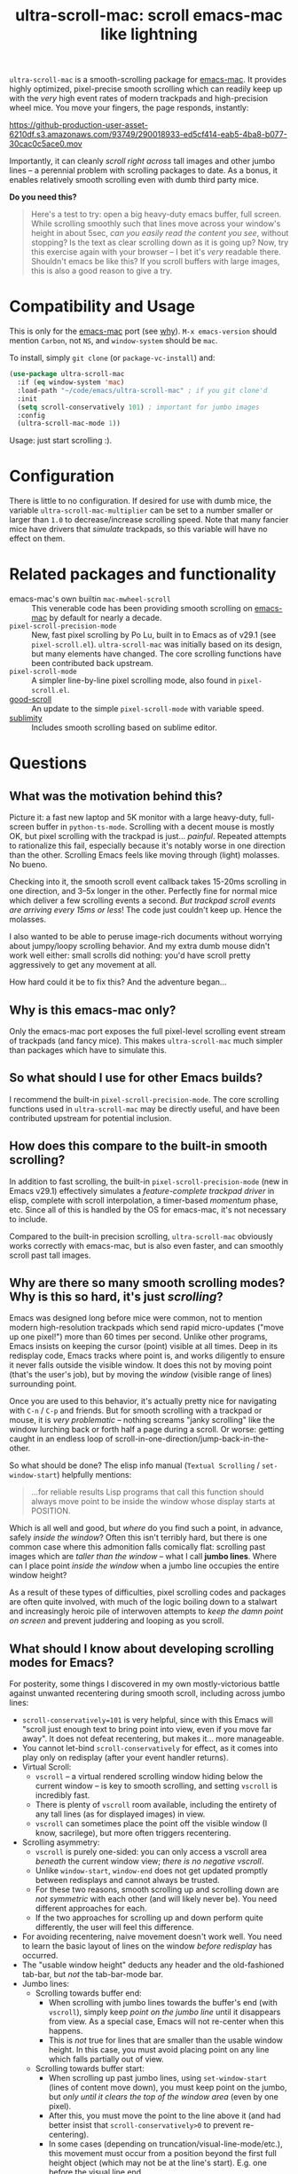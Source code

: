 #+TITLE: ultra-scroll-mac: scroll emacs-mac like lightning

~ultra-scroll-mac~ is a smooth-scrolling package for [[https://bitbucket.org/mituharu/emacs-mac][emacs-mac]].  It provides highly optimized, pixel-precise smooth scrolling which can readily keep up with the /very/ high event rates of modern trackpads and high-precision wheel mice.  You move your fingers, the page responds, instantly:

[[https://github-production-user-asset-6210df.s3.amazonaws.com/93749/290018933-ed5cf414-eab5-4ba8-b077-30cac0c5ace0.mov]]

Importantly, it can cleanly /scroll right across/ tall images and other jumbo lines -- a perennial problem with scrolling packages to date.  As a bonus, it enables relatively smooth scrolling even with dumb third party mice.

*Do you need this?*  
#+begin_quote
Here's a test to try: open a big heavy-duty emacs buffer, full screen.  While scrolling smoothly such that lines move across your window's height in about 5sec, /can you easily read the content you see/, without stopping?  Is the text as clear scrolling down as it is going up?  Now, try this exercise again with your browser -- I bet it's /very/ readable there. Shouldn't emacs be like this?  If you scroll buffers with large images, this is also a good reason to give a try.
#+end_quote



* Compatibility and Usage

This is only for the [[https://bitbucket.org/mituharu/emacs-mac][emacs-mac]] port (see [[https://github.com/jdtsmith/ultra-scroll-mac#why-is-this-emacs-mac-only][why]]).  ~M-x emacs-version~ should mention ~Carbon~, not ~NS~, and ~window-system~ should be ~mac~.

To install, simply ~git clone~ (or ~package-vc-install~) and:

#+begin_src emacs-lisp
  (use-package ultra-scroll-mac
    :if (eq window-system 'mac)
    :load-path "~/code/emacs/ultra-scroll-mac" ; if you git clone'd
    :init
    (setq scroll-conservatively 101) ; important for jumbo images
    :config
    (ultra-scroll-mac-mode 1))
#+end_src

Usage: just start scrolling :).

* Configuration

There is little to no configuration.  If desired for use with dumb mice, the variable ~ultra-scroll-mac-multiplier~ can be set to a number smaller or larger than ~1.0~ to decrease/increase scrolling speed.  Note that many fancier mice have drivers that /simulate/ trackpads, so this variable will have no effect on them.

* Related packages and functionality

- emacs-mac's own builtin ~mac-mwheel-scroll~ :: This venerable code has been providing smooth scrolling on [[https://bitbucket.org/mituharu/emacs-mac/][emacs-mac]] by default for nearly a decade.
- ~pixel-scroll-precision-mode~ :: New, fast pixel scrolling by Po Lu, built in to Emacs as of v29.1 (see =pixel-scroll.el=).  ~ultra-scroll-mac~ was initially based on its design, but many elements have changed.  The core scrolling functions have been contributed back upstream.
- ~pixel-scroll-mode~ :: A simpler line-by-line pixel scrolling mode, also found in =pixel-scroll.el=.
- [[https://github.com/io12/good-scroll.el][good-scroll]] :: An update to the simple ~pixel-scroll-mode~ with variable speed.
- [[https://github.com/zk-phi/sublimity][sublimity]] :: Includes smooth scrolling based on sublime editor.

* Questions

** What was the motivation behind this?

Picture it: a fast new laptop and 5K monitor with a large heavy-duty, full-screen buffer in ~python-ts-mode~.  Scrolling with a decent mouse is mostly OK, but pixel scrolling with the trackpad is just... /painful/. Repeated attempts to rationalize this fail, especially because it's notably worse in one direction than the other.  Scrolling Emacs feels like moving through (light) molasses.  No bueno.

Checking into it, the smooth scroll event callback takes 15-20ms scrolling in one direction, and 3--5x longer in the other.  Perfectly fine for normal mice which deliver a few scrolling events a second.  /But trackpad scroll events are arriving every 15ms or less/!  The code just couldn't keep up.  Hence the molasses.

I also wanted to be able to peruse image-rich documents without worrying about jumpy/loopy scrolling behavior.  And my extra dumb mouse didn't work well either: small scrolls did nothing: you'd have scroll pretty aggressively to get any movement at all.

How hard could it be to fix this?  And the adventure began...

** Why is this emacs-mac only?

Only the emacs-mac port exposes the full pixel-level scrolling event stream of trackpads (and fancy mice).  This makes ~ultra-scroll-mac~ much simpler than packages which have to simulate this.  

** So what should I use for other Emacs builds?

I recommend the built-in ~pixel-scroll-precision-mode~.  The core scrolling functions used in ~ultra-scroll-mac~ may be directly useful, and have been contributed upstream for potential inclusion.
  
** How does this compare to the built-in smooth scrolling?

In addition to fast scrolling, the built-in ~pixel-scroll-precision-mode~ (new in Emacs v29.1) effectively simulates a /feature-complete trackpad driver/ in elisp, complete with scroll interpolation, a timer-based /momentum/ phase, etc.  Since all of this is handled by the OS for emacs-mac, it's not necessary to include.

Compared to the built-in precision scrolling, ~ultra-scroll-mac~ obviously works correctly with emacs-mac, but is also even faster, and can smoothly scroll past tall images.

** Why are there so many smooth scrolling modes?  Why is this so hard, it's just /scrolling/?

Emacs was designed long before mice were common, not to mention modern high-resolution trackpads which send rapid micro-updates ("move up one pixel!") more than 60 times per second.  Unlike other programs, Emacs insists on keeping the cursor (point) visible at all times.  Deep in its redisplay code, Emacs tracks where point is, and works diligently to ensure it never falls outside the visible window.  It does this not by moving point (that's the user's job), but by moving the /window/ (visible range of lines) surrounding point.

Once you are used to this behavior, it's actually pretty nice for navigating with =C-n= / =C-p= and friends.  But for smooth scrolling with a trackpad or mouse, it is /very problematic/ -- nothing screams "janky scrolling" like the window lurching back or forth half a page during a scroll.  Or worse: getting caught in an endless loop of scroll-in-one-direction/jump-back-in-the-other.

So what should be done?  The elisp info manual (~Textual Scrolling~ / ~set-window-start~) helpfully mentions:

#+begin_quote
...for reliable results Lisp programs that call this function should
always move point to be inside the window whose display starts at
POSITION.
#+end_quote

Which is all well and good, but /where/ do you find such a point, in advance, safely /inside the window/?  Often this isn't terribly hard, but there is one common case where this admonition falls comically flat: scrolling past images which are /taller than the window/ -- what I call *jumbo lines*.  Where can I place point /inside the window/ when a jumbo line occupies the entire window height?

As a result of these types of difficulties, pixel scrolling codes and packages are often quite involved, with much of the logic boiling down to a stalwart and increasingly heroic pile of interwoven attempts to /keep the damn point on screen/ and prevent juddering and looping as you scroll.

** What should I know about developing scrolling modes for Emacs?

For posterity, some things I discovered in my own mostly-victorious battle against unwanted recentering during smooth scroll, including across jumbo lines:

- ~scroll-conservatively=101~ is very helpful, since with this Emacs will "scroll just enough text to bring point into view, even if you move far away".  It does not defeat recentering, but makes it... more manageable.
- You cannot let-bind ~scroll-conservatively~ for effect, as it comes into play only on redisplay (after your event handler returns). 
- Virtual Scroll:
  + ~vscroll~ -- a virtual rendered scrolling window hiding below the current window -- is key to smooth scrolling, and setting ~vscroll~ is incredibly fast.
  + There is plenty of ~vscroll~ room available, including the entirety of any tall lines (as for displayed images) in view.
  + ~vscroll~ can sometimes place the point off the visible window (I know, sacrilege), but more often triggers recentering.
- Scrolling asymmetry:
  + ~vscroll~ is purely one-sided: you can only access a vscroll area /beneath/ the current window view; /there is no negative vscroll/.
  + Unlike ~window-start~, ~window-end~ does not get updated promptly between redisplays and cannot always be trusted. 
  + For these two reasons, smooth scrolling up and scrolling down are /not symmetric/ with each other (and will likely never be).  You need different approaches for each.
  + If the two approaches for scrolling up and down perform quite differently, the user will feel this difference.
- For avoiding recentering, naive movement doesn't work well. You need to learn the basic layout of lines on the window /before redisplay/ has occurred.
- The "usable window height" deducts any header and the old-fashioned tab-bar, but /not/ the tab-bar-mode bar.
- Jumbo lines:
  + Scrolling towards buffer end:
    * When scrolling with jumbo lines towards the buffer's end (with ~vscroll~), simply keep /point on the jumbo line/ until it disappears from view.  As a special case, Emacs will not re-center when this happens.
    * This is /not/ true for lines that are smaller than the usable window height. In this case, you must avoid placing point on any line which falls partially out of view.
  + Scrolling towards buffer start:
    * When scrolling up past jumbo lines, using ~set-window-start~ (lines of content move down), you must keep point on the jumbo, but /only until it clears the top of the window area/ (even by one pixel).
    * After this, you must move the point to the line above it (and had better insist that ~scroll-conservatively>0~ to prevent re-centering).
    * In some cases (depending on truncation/visual-line-mode/etc.), this movement must occur from a position beyond the first full height object (which may not be at the line's start). E.g. one before the visual line end.
- ~pos-visible-in-window~ doesn't always work near the window boundaries.  Better to use the first line at the window's top or directly identify the final line (both via ~pos-at-x-y~) and adjust from there.
- Display bugs
  + There are [[https://debbugs.gnu.org/cgi/bugreport.cgi?bug=67533][display bugs]] with inline images that cause them to misreport pixel measurements and positions sometimes.
  + These lead to slightly staccato scrolling in such buffers and ~height=0~ gets erroneously reported, so can't be used to find beginning of buffer.  Best to guard against these.
  + *Update:* Two display bugs have been fixed in master as of Dec, 2023, so scrolling with lots of inline images will soon be even smoother.

So all in all, quite complicated to get something that works as you'd hope.  The cutting room floor is littered with literally dozens of almost-but-not-quite-working versions.  I'm sure there are many more corner cases, but the current design gets most things right in my usage.

